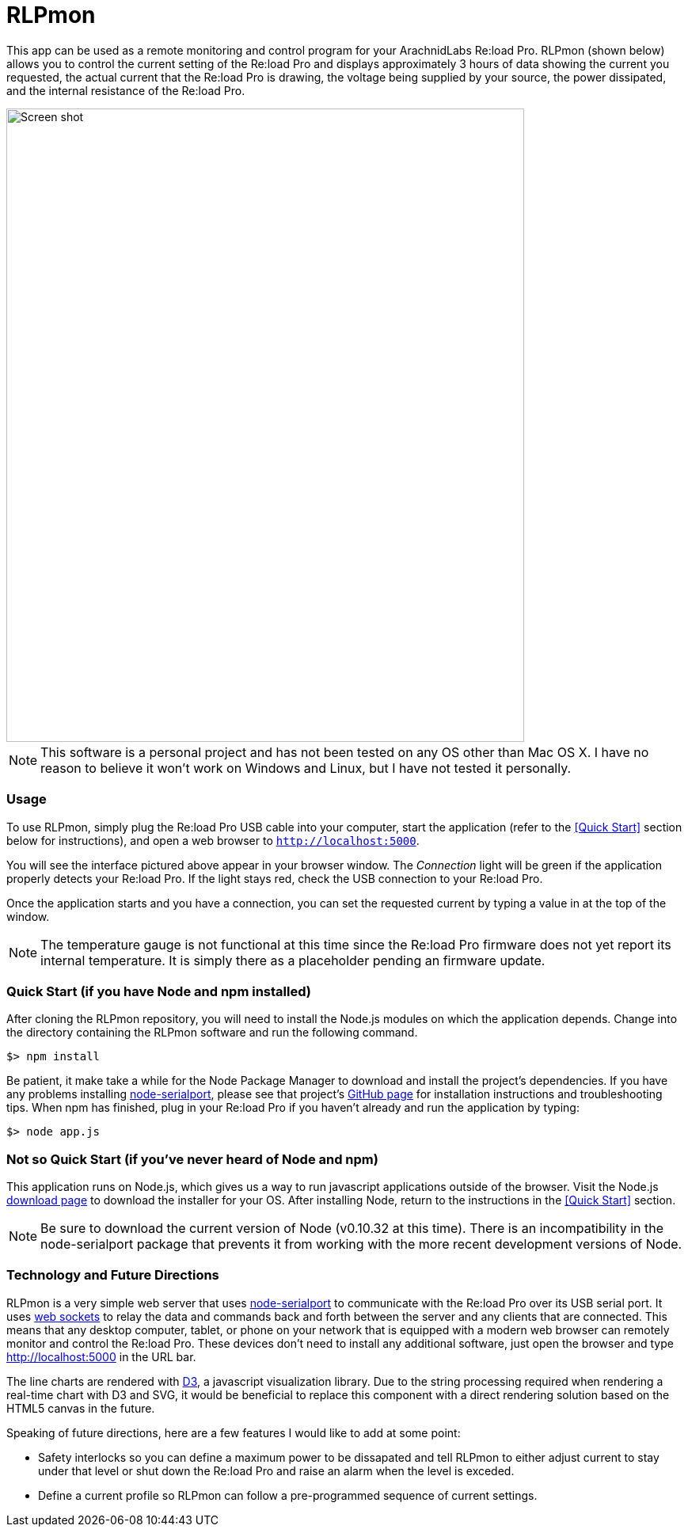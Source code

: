 = RLPmon
:imagesdir: doc/images
:rlp: Re:load Pro
:nsp: https://github.com/voodootikigod/node-serialport

This app can be used as a remote monitoring and control program for your ArachnidLabs
{rlp}.  RLPmon (shown below) allows you to control the current setting of the {rlp} and
displays approximately 3 hours of data showing the current you requested, the actual
current that the {rlp} is drawing, the voltage being supplied by your source, the power
dissipated, and the internal resistance of the {rlp}.

image::screen-shot.png[Screen shot, 654, 800]

NOTE: This software is a personal project and has not been tested on any OS other than
Mac OS X.  I have no reason to believe it won't work on Windows and Linux, but I have not
tested it personally.

=== Usage

To use RLPmon, simply plug the {rlp} USB cable into your computer, start the application
(refer to the <<Quick Start>> section below for instructions), and open a web browser to
`http://localhost:5000`.

You will see the interface pictured above appear in your browser window.  The _Connection_
light will be green if the application properly detects your {rlp}.  If the light stays
red, check the USB connection to your {rlp}.

Once the application starts and you have a connection, you can set the requested current
by typing a value in at the top of the window.

NOTE: The temperature gauge is not functional at this time since the {rlp} firmware does
not yet report its internal temperature. It is simply there as a placeholder pending an
firmware update.

[Quick Start]
=== Quick Start (if you have Node and npm installed)

After cloning the RLPmon repository, you will need to install the Node.js modules on which
the application depends. Change into the directory containing the RLPmon software and run
the following command.

 $> npm install

Be patient, it make take a while for the Node Package Manager to download and install the
project's dependencies.  If you have any problems installing {nsp}[node-serialport], please
see that project's {nsp}#to-install[GitHub page] for installation instructions and
troubleshooting tips. When npm has finished, plug in your {rlp} if you haven't already and
run the application by typing:

 $> node app.js

=== Not so Quick Start (if you've never heard of Node and npm)

This application runs on Node.js, which gives us a way to run javascript applications
outside of the browser.  Visit the Node.js http://nodejs.org/download/[download page] to
download the installer for your OS.  After installing Node, return to the instructions
in the <<Quick Start>> section.

NOTE: Be sure to download the current version of Node (v0.10.32 at this time). There is
an incompatibility in the node-serialport package that prevents it from working with the
more recent development versions of Node.

=== Technology and Future Directions

RLPmon is a very simple web server that uses {nsp}[node-serialport] to communicate with
the {rlp} over its USB serial port. It uses http://socket.io/[web sockets] to relay the
data and commands back and forth between the server and any clients that are connected.
This means that any desktop computer, tablet, or phone on your network that is equipped
with a modern web browser can remotely monitor and control the {rlp}. These devices don't
need to install any additional software, just open the browser and type http://localhost:5000
in the URL bar.

The line charts are rendered with http://d3js.org/[D3], a javascript visualization library.
Due to the string processing required when rendering a real-time chart with D3 and SVG,
it would be beneficial to replace this component with a direct rendering solution based on
the HTML5 canvas in the future.

Speaking of future directions, here are a few features I would like to add at some point:

* Safety interlocks so you can define a maximum power to be dissapated and tell RLPmon
to either adjust current to stay under that level or shut down the {rlp} and raise an alarm
when the level is exceded.
+
* Define a current profile so RLPmon can follow a pre-programmed sequence of current settings.
